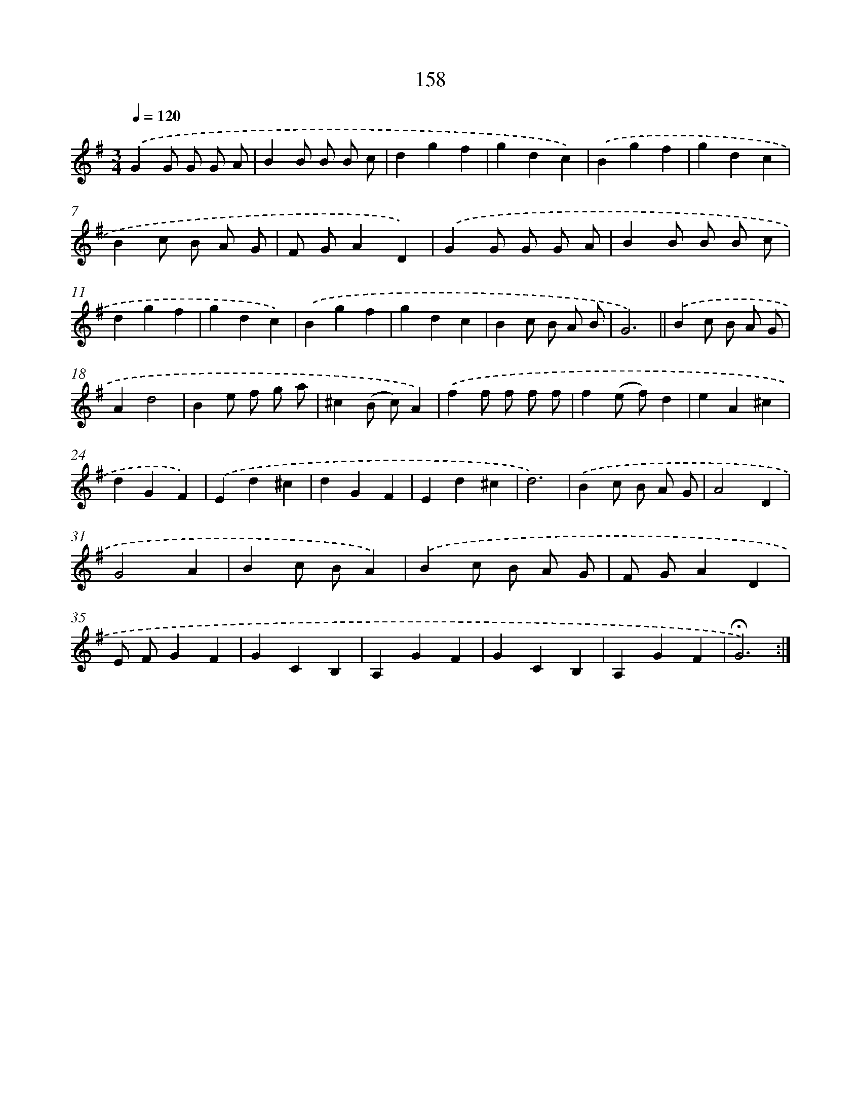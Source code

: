X: 17852
T: 158
%%abc-version 2.0
%%abcx-abcm2ps-target-version 5.9.1 (29 Sep 2008)
%%abc-creator hum2abc beta
%%abcx-conversion-date 2018/11/01 14:38:17
%%humdrum-veritas 3828140067
%%humdrum-veritas-data 2640102727
%%continueall 1
%%barnumbers 0
L: 1/4
M: 3/4
Q: 1/4=120
K: G clef=treble
.('GG/ G/ G/ A/ |
BB/ B/ B/ c/ |
dgf |
gdc) |
.('Bgf |
gdc |
Bc/ B/ A/ G/ |
F/ G/AD) |
.('GG/ G/ G/ A/ |
BB/ B/ B/ c/ |
dgf |
gdc) |
.('Bgf |
gdc |
Bc/ B/ A/ B/ |
G3) ||
.('Bc/ B/ A/ G/ [I:setbarnb 18]|
Ad2 |
Be/ f/ g/ a/ |
^c(B/ c/)A) |
.('ff/ f/ f/ f/ |
f(e/ f/)d |
eA^c |
dGF) |
.('Ed^c |
dGF |
Ed^c |
d3) |
.('Bc/ B/ A/ G/ |
A2D |
G2A |
Bc/ B/A) |
.('Bc/ B/ A/ G/ |
F/ G/AD |
E/ F/GF |
GCB, |
A,GF |
GCB, |
A,GF |
!fermata!G3) :|]
